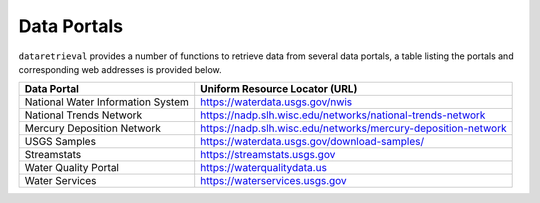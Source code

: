 .. dataportals:

============
Data Portals
============

``dataretrieval`` provides a number of functions to retrieve data from several
data portals, a table listing the portals and corresponding web addresses is
provided below.

+-----------------------------------+---------------------------------------------------------------+
| Data Portal                       | Uniform Resource Locator (URL)                                |
+===================================+===============================================================+
| National Water Information System | https://waterdata.usgs.gov/nwis                               |
+-----------------------------------+---------------------------------------------------------------+
| National Trends Network           | https://nadp.slh.wisc.edu/networks/national-trends-network    |
+-----------------------------------+---------------------------------------------------------------+
| Mercury Deposition Network        | https://nadp.slh.wisc.edu/networks/mercury-deposition-network |
+-----------------------------------+---------------------------------------------------------------+
| USGS Samples                      | https://waterdata.usgs.gov/download-samples/                  |
+-----------------------------------+---------------------------------------------------------------+
| Streamstats                       | https://streamstats.usgs.gov                                  |
+-----------------------------------+---------------------------------------------------------------+
| Water Quality Portal              | https://waterqualitydata.us                                   |
+-----------------------------------+---------------------------------------------------------------+
| Water Services                    | https://waterservices.usgs.gov                                |
+-----------------------------------+---------------------------------------------------------------+
